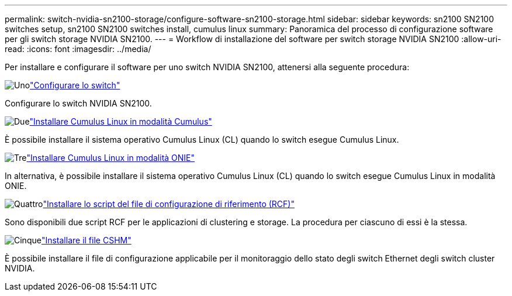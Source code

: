 ---
permalink: switch-nvidia-sn2100-storage/configure-software-sn2100-storage.html 
sidebar: sidebar 
keywords: sn2100 SN2100 switches setup, sn2100 SN2100 switches install, cumulus linux 
summary: Panoramica del processo di configurazione software per gli switch storage NVIDIA SN2100. 
---
= Workflow di installazione del software per switch storage NVIDIA SN2100
:allow-uri-read: 
:icons: font
:imagesdir: ../media/


[role="lead"]
Per installare e configurare il software per uno switch NVIDIA SN2100, attenersi alla seguente procedura:

.image:https://raw.githubusercontent.com/NetAppDocs/common/main/media/number-1.png["Uno"]link:configure-sn2100-storage.html["Configurare lo switch"]
[role="quick-margin-para"]
Configurare lo switch NVIDIA SN2100.

.image:https://raw.githubusercontent.com/NetAppDocs/common/main/media/number-2.png["Due"]link:install-cumulus-mode-sn2100-storage.html["Installare Cumulus Linux in modalità Cumulus"]
[role="quick-margin-para"]
È possibile installare il sistema operativo Cumulus Linux (CL) quando lo switch esegue Cumulus Linux.

.image:https://raw.githubusercontent.com/NetAppDocs/common/main/media/number-3.png["Tre"]link:install-onie-mode-sn2100-storage.html["Installare Cumulus Linux in modalità ONIE"]
[role="quick-margin-para"]
In alternativa, è possibile installare il sistema operativo Cumulus Linux (CL) quando lo switch esegue Cumulus Linux in modalità ONIE.

.image:https://raw.githubusercontent.com/NetAppDocs/common/main/media/number-4.png["Quattro"]link:install-rcf-sn2100-storage.html["Installare lo script del file di configurazione di riferimento (RCF)"]
[role="quick-margin-para"]
Sono disponibili due script RCF per le applicazioni di clustering e storage. La procedura per ciascuno di essi è la stessa.

.image:https://raw.githubusercontent.com/NetAppDocs/common/main/media/number-5.png["Cinque"]link:setup-install-cshm-file.html["Installare il file CSHM"]
[role="quick-margin-para"]
È possibile installare il file di configurazione applicabile per il monitoraggio dello stato degli switch Ethernet degli switch cluster NVIDIA.
